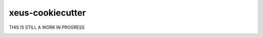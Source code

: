 =================================================
xeus-cookiecutter
=================================================


THIS IS STILL A WORK IN PROGRESS

.. image:: docs/xeus-cookiecutter.svg
   :scale: 150 %

.. image:: https://github.com/DerThorsten/xeus-cookiecutter/actions/workflows/main.yml/badge.svg
    :target: https://github.com/DerThorsten/xeus-cookiecutter/actions/workflows/main.yml


.. image:: https://readthedocs.org/projects/xeus-cookiecutter/badge/?version=latest
        :target: http://xeus-cookiecutter.readthedocs.io/en/latest/?badge=latest
        :alt: Documentation Status               


